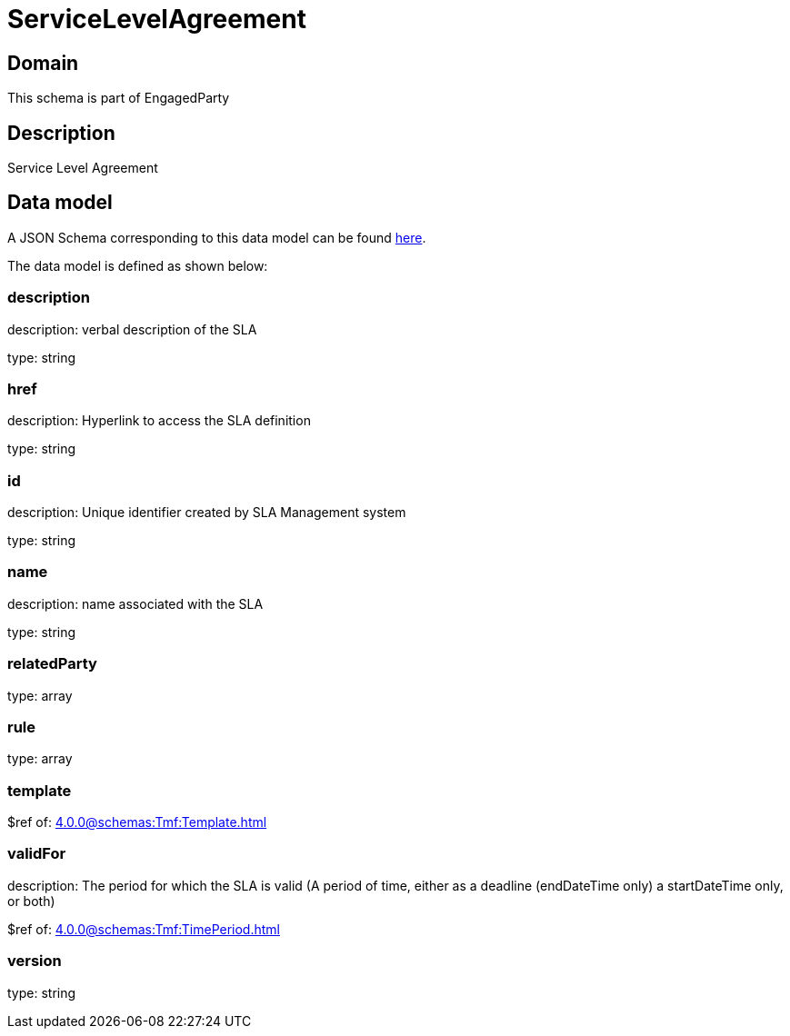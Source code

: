 = ServiceLevelAgreement

[#domain]
== Domain

This schema is part of EngagedParty

[#description]
== Description

Service Level Agreement


[#data_model]
== Data model

A JSON Schema corresponding to this data model can be found https://tmforum.org[here].

The data model is defined as shown below:


=== description
description: verbal description of the SLA

type: string


=== href
description: Hyperlink to access the SLA definition

type: string


=== id
description: Unique identifier created by SLA Management system

type: string


=== name
description: name associated with the SLA

type: string


=== relatedParty
type: array


=== rule
type: array


=== template
$ref of: xref:4.0.0@schemas:Tmf:Template.adoc[]


=== validFor
description: The period for which the SLA is valid  (A period of time, either as a deadline (endDateTime only) a startDateTime only, or both)

$ref of: xref:4.0.0@schemas:Tmf:TimePeriod.adoc[]


=== version
type: string

